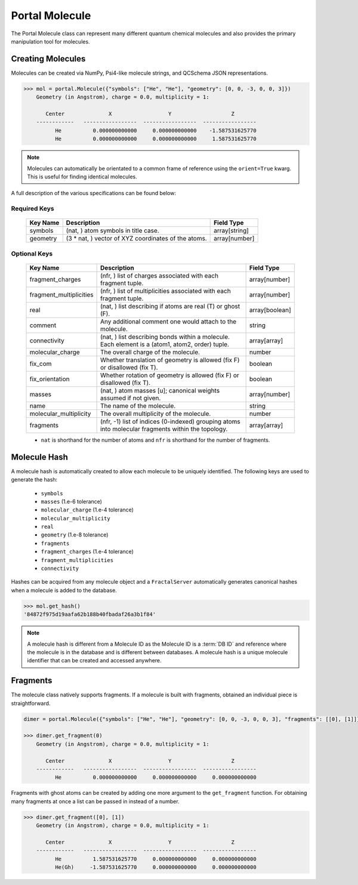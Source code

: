 Portal Molecule
===============

The Portal Molecule class can represent many different quantum chemical molecules and also provides the primary manipulation tool for molecules.

Creating Molecules
------------------

Molecules can be created via NumPy, Psi4-like molecule strings, and QCSchema JSON representations.

.. code-block:: python

    >>> mol = portal.Molecule({"symbols": ["He", "He"], "geometry": [0, 0, -3, 0, 0, 3]})
        Geometry (in Angstrom), charge = 0.0, multiplicity = 1:

           Center              X                  Y                   Z
        ------------   -----------------  -----------------  -----------------
              He          0.000000000000     0.000000000000    -1.587531625770
              He          0.000000000000     0.000000000000     1.587531625770

.. note::

    Molecules can automatically be orientated to a common frame of reference using the ``orient=True`` kwarg.
    This is useful for finding identical molecules.


A full description of the various specifications can be found below:

Required Keys
+++++++++++++

   +-----------------------------------------------+--------------------------------------------------------------------------------------------------------------------------+-----------------------------+
   | Key Name                                      | Description                                                                                                              | Field Type                  |
   +===============================================+==========================================================================================================================+=============================+
   | symbols                                       | (nat, ) atom symbols in title case.                                                                                      | array[string]               |
   +-----------------------------------------------+--------------------------------------------------------------------------------------------------------------------------+-----------------------------+
   | geometry                                      | (3 * nat, ) vector of XYZ coordinates of the atoms.                                                                      | array[number]               |
   +-----------------------------------------------+--------------------------------------------------------------------------------------------------------------------------+-----------------------------+

Optional Keys
+++++++++++++

   +-----------------------------------------------+--------------------------------------------------------------------------------------------------------------------------+-----------------------------+
   | Key Name                                      | Description                                                                                                              | Field Type                  |
   +===============================================+==========================================================================================================================+=============================+
   | fragment_charges                              | (nfr, ) list of charges associated with each fragment tuple.                                                             | array[number]               |
   +-----------------------------------------------+--------------------------------------------------------------------------------------------------------------------------+-----------------------------+
   | fragment_multiplicities                       | (nfr, ) list of multiplicities associated with each fragment tuple.                                                      | array[number]               |
   +-----------------------------------------------+--------------------------------------------------------------------------------------------------------------------------+-----------------------------+
   | real                                          | (nat, ) list describing if atoms are real (T) or ghost (F).                                                              | array[boolean]              |
   +-----------------------------------------------+--------------------------------------------------------------------------------------------------------------------------+-----------------------------+
   | comment                                       | Any additional comment one would attach to the molecule.                                                                 | string                      |
   +-----------------------------------------------+--------------------------------------------------------------------------------------------------------------------------+-----------------------------+
   | connectivity                                  | (nat, ) list describing bonds within a molecule. Each element is a (atom1, atom2, order) tuple.                          | array[array]                |
   +-----------------------------------------------+--------------------------------------------------------------------------------------------------------------------------+-----------------------------+
   | molecular_charge                              | The overall charge of the molecule.                                                                                      | number                      |
   +-----------------------------------------------+--------------------------------------------------------------------------------------------------------------------------+-----------------------------+
   | fix_com                                       | Whether translation of geometry is allowed (fix F) or disallowed (fix T).                                                | boolean                     |
   +-----------------------------------------------+--------------------------------------------------------------------------------------------------------------------------+-----------------------------+
   | fix_orientation                               | Whether rotation of geometry is allowed (fix F) or disallowed (fix T).                                                   | boolean                     |
   +-----------------------------------------------+--------------------------------------------------------------------------------------------------------------------------+-----------------------------+
   | masses                                        | (nat, ) atom masses [u]; canonical weights assumed if not given.                                                         | array[number]               |
   +-----------------------------------------------+--------------------------------------------------------------------------------------------------------------------------+-----------------------------+
   | name                                          | The name of the molecule.                                                                                                | string                      |
   +-----------------------------------------------+--------------------------------------------------------------------------------------------------------------------------+-----------------------------+
   | molecular_multiplicity                        | The overall multiplicity of the molecule.                                                                                | number                      |
   +-----------------------------------------------+--------------------------------------------------------------------------------------------------------------------------+-----------------------------+
   | fragments                                     | (nfr, -1) list of indices (0-indexed) grouping atoms into molecular fragments within the topology.                       | array[array]                |
   +-----------------------------------------------+--------------------------------------------------------------------------------------------------------------------------+-----------------------------+

   * ``nat`` is shorthand for the number of atoms and ``nfr`` is shorthand for the number of fragments.

Molecule Hash
-------------

A molecule hash is automatically created to allow each molecule to be uniquely identified. The following keys are used to generate the hash:

 - ``symbols``
 - ``masses`` (1.e-6 tolerance)
 - ``molecular_charge`` (1.e-4 tolerance)
 - ``molecular_multiplicity``
 - ``real``
 - ``geometry`` (1.e-8 tolerance)
 - ``fragments``
 - ``fragment_charges`` (1.e-4 tolerance)
 - ``fragment_multiplicities``
 - ``connectivity``

Hashes can be acquired from any molecule object and a ``FractalServer`` automatically generates canonical hashes when a molecule is added to the database.

.. code-block:: python

    >>> mol.get_hash()
    '84872f975d19aafa62b188b40fbadaf26a3b1f84'

.. note::

    A molecule hash is different from a Molecule ID as the Molecule ID is a
    :term:`DB ID` and reference where the molecule is in the database and
    is different between databases. A molecule hash is a unique molecule
    identifier that can be created and accessed anywhere.


Fragments
---------

The molecule class natively supports fragments. If a molecule is built with fragments, obtained an individual piece is straightforward.

.. code-block:: python

    dimer = portal.Molecule({"symbols": ["He", "He"], "geometry": [0, 0, -3, 0, 0, 3], "fragments": [[0], [1]]})

    >>> dimer.get_fragment(0)
        Geometry (in Angstrom), charge = 0.0, multiplicity = 1:

           Center              X                  Y                   Z
        ------------   -----------------  -----------------  -----------------
              He          0.000000000000     0.000000000000     0.000000000000

Fragments with ghost atoms can be created by adding one more argument to the ``get_fragment`` function. For obtaining
many fragments at once a list can be passed in instead of a number.

.. code-block:: python

    >>> dimer.get_fragment([0], [1])
        Geometry (in Angstrom), charge = 0.0, multiplicity = 1:

           Center              X                  Y                   Z
        ------------   -----------------  -----------------  -----------------
              He          1.587531625770     0.000000000000     0.000000000000
              He(Gh)     -1.587531625770     0.000000000000     0.000000000000
